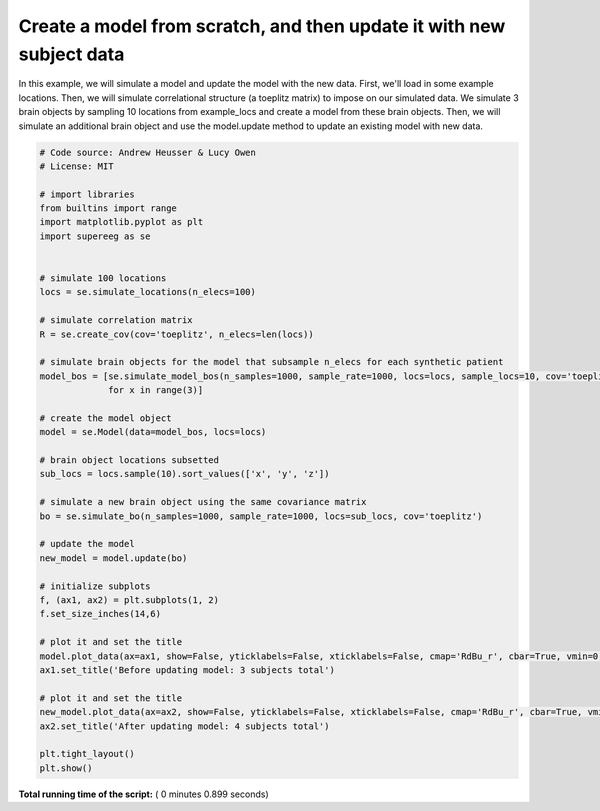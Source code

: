 

.. _sphx_glr_auto_examples_plot_update_model.py:


=============================
Create a model from scratch, and then update it with new subject data
=============================

In this example, we will simulate a model and update the model with the new data.
First, we'll load in some example locations. Then, we will simulate
correlational structure (a toeplitz matrix) to impose on our simulated data.
We simulate 3 brain objects by sampling 10 locations from example_locs and
create a model from these brain objects. Then, we will simulate an additional
brain object and use the model.update method to update an existing model with
new data.





.. image:: /auto_examples/images/sphx_glr_plot_update_model_001.png
    :align: center





.. code-block:: python


    # Code source: Andrew Heusser & Lucy Owen
    # License: MIT

    # import libraries
    from builtins import range
    import matplotlib.pyplot as plt
    import supereeg as se


    # simulate 100 locations
    locs = se.simulate_locations(n_elecs=100)

    # simulate correlation matrix
    R = se.create_cov(cov='toeplitz', n_elecs=len(locs))

    # simulate brain objects for the model that subsample n_elecs for each synthetic patient
    model_bos = [se.simulate_model_bos(n_samples=1000, sample_rate=1000, locs=locs, sample_locs=10, cov='toeplitz')
                 for x in range(3)]

    # create the model object
    model = se.Model(data=model_bos, locs=locs)

    # brain object locations subsetted
    sub_locs = locs.sample(10).sort_values(['x', 'y', 'z'])

    # simulate a new brain object using the same covariance matrix
    bo = se.simulate_bo(n_samples=1000, sample_rate=1000, locs=sub_locs, cov='toeplitz')

    # update the model
    new_model = model.update(bo)

    # initialize subplots
    f, (ax1, ax2) = plt.subplots(1, 2)
    f.set_size_inches(14,6)

    # plot it and set the title
    model.plot_data(ax=ax1, show=False, yticklabels=False, xticklabels=False, cmap='RdBu_r', cbar=True, vmin=0, vmax=1)
    ax1.set_title('Before updating model: 3 subjects total')

    # plot it and set the title
    new_model.plot_data(ax=ax2, show=False, yticklabels=False, xticklabels=False, cmap='RdBu_r', cbar=True, vmin=0, vmax=1)
    ax2.set_title('After updating model: 4 subjects total')

    plt.tight_layout()
    plt.show()

**Total running time of the script:** ( 0 minutes  0.899 seconds)



.. only :: html

 .. container:: sphx-glr-footer


  .. container:: sphx-glr-download

     :download:`Download Python source code: plot_update_model.py <plot_update_model.py>`



  .. container:: sphx-glr-download

     :download:`Download Jupyter notebook: plot_update_model.ipynb <plot_update_model.ipynb>`


.. only:: html

 .. rst-class:: sphx-glr-signature

    `Gallery generated by Sphinx-Gallery <https://sphinx-gallery.readthedocs.io>`_
